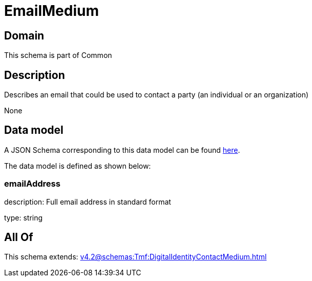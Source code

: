 = EmailMedium

[#domain]
== Domain

This schema is part of Common

[#description]
== Description

Describes an email that could be used to contact a party (an individual or an organization)

None

[#data_model]
== Data model

A JSON Schema corresponding to this data model can be found https://tmforum.org[here].

The data model is defined as shown below:


=== emailAddress
description: Full email address in standard format

type: string


[#all_of]
== All Of

This schema extends: xref:v4.2@schemas:Tmf:DigitalIdentityContactMedium.adoc[]
